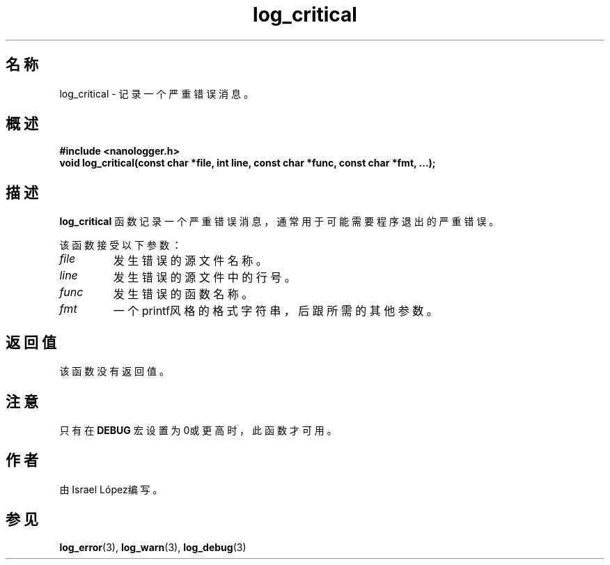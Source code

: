 .TH log_critical 3 "2024年11月" "nanologger 1.0.0" "库函数手册"
.SH 名称
log_critical \- 记录一个严重错误消息。

.SH 概述
.B #include <nanologger.h>
.br
.BI "void log_critical(const char *file, int line, const char *func, const char *fmt, ...);"

.SH 描述
.B log_critical
函数记录一个严重错误消息，通常用于可能需要程序退出的严重错误。

该函数接受以下参数：
.TP
.I file
发生错误的源文件名称。
.TP
.I line
发生错误的源文件中的行号。
.TP
.I func
发生错误的函数名称。
.TP
.I fmt
一个printf风格的格式字符串，后跟所需的其他参数。

.SH 返回值
该函数没有返回值。

.SH 注意
只有在
.B DEBUG
宏设置为0或更高时，此函数才可用。

.SH 作者
由Israel López编写。

.SH 参见
.BR log_error (3),
.BR log_warn (3),
.BR log_debug (3)

